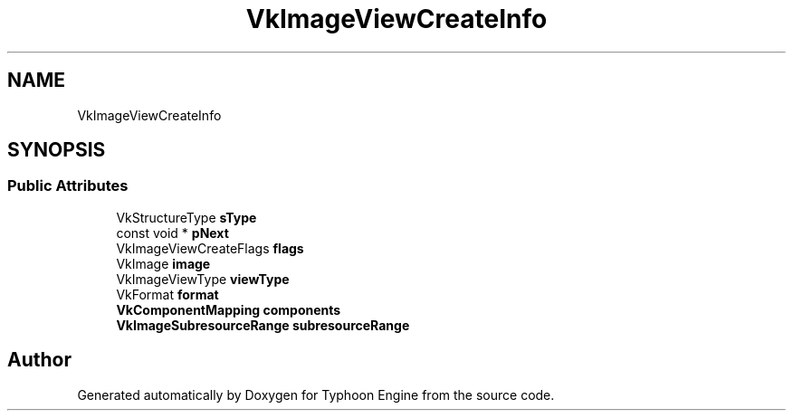 .TH "VkImageViewCreateInfo" 3 "Sat Jul 20 2019" "Version 0.1" "Typhoon Engine" \" -*- nroff -*-
.ad l
.nh
.SH NAME
VkImageViewCreateInfo
.SH SYNOPSIS
.br
.PP
.SS "Public Attributes"

.in +1c
.ti -1c
.RI "VkStructureType \fBsType\fP"
.br
.ti -1c
.RI "const void * \fBpNext\fP"
.br
.ti -1c
.RI "VkImageViewCreateFlags \fBflags\fP"
.br
.ti -1c
.RI "VkImage \fBimage\fP"
.br
.ti -1c
.RI "VkImageViewType \fBviewType\fP"
.br
.ti -1c
.RI "VkFormat \fBformat\fP"
.br
.ti -1c
.RI "\fBVkComponentMapping\fP \fBcomponents\fP"
.br
.ti -1c
.RI "\fBVkImageSubresourceRange\fP \fBsubresourceRange\fP"
.br
.in -1c

.SH "Author"
.PP 
Generated automatically by Doxygen for Typhoon Engine from the source code\&.
